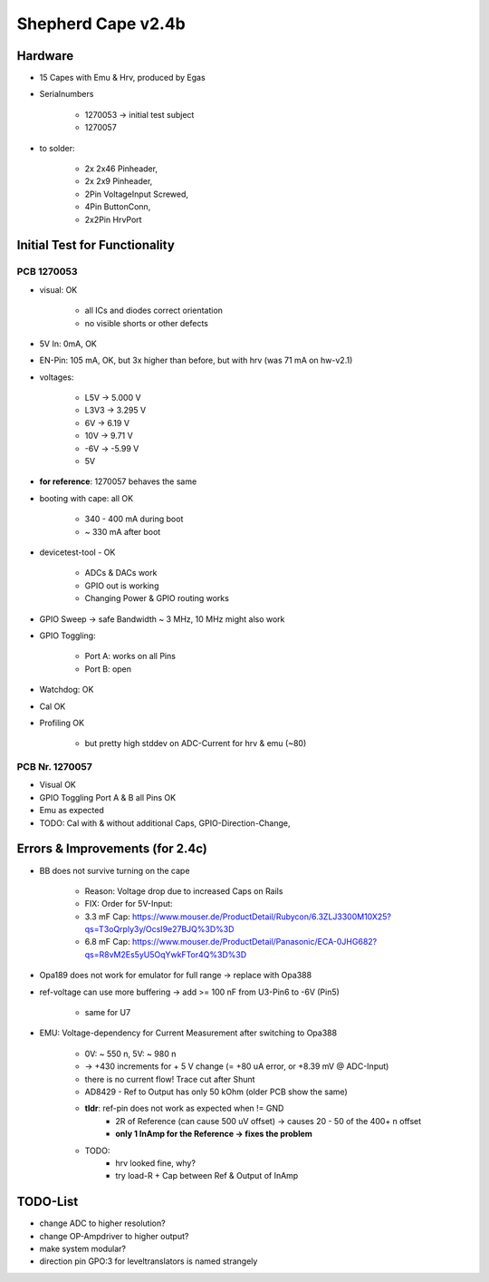 Shepherd Cape v2.4b
==================

Hardware
--------

- 15 Capes with Emu & Hrv, produced by Egas
- Serialnumbers

    - 1270053 -> initial test subject
    - 1270057

- to solder:

    - 2x 2x46 Pinheader,
    - 2x 2x9 Pinheader,
    - 2Pin VoltageInput Screwed,
    - 4Pin ButtonConn,
    - 2x2Pin HrvPort


Initial Test for Functionality
------------------------------

PCB 1270053
~~~~~~~~~~~

- visual: OK

    - all ICs and diodes correct orientation
    - no visible shorts or other defects

- 5V In: 0mA, OK
- EN-Pin: 105 mA, OK, but 3x higher than before, but with hrv (was 71 mA on hw-v2.1)
- voltages:

    - L5V ->    5.000 V
    - L3V3 ->   3.295 V
    - 6V ->     6.19 V
    - 10V ->    9.71 V
    - -6V ->    -5.99 V
    - 5V

- **for reference**: 1270057 behaves the same
- booting with cape: all OK

    - 340 - 400 mA during boot
    - ~ 330 mA after boot

- devicetest-tool - OK

    - ADCs & DACs work
    - GPIO out is working
    - Changing Power & GPIO routing works

- GPIO Sweep -> safe Bandwidth ~ 3 MHz, 10 MHz might also work
- GPIO Toggling:

    - Port A: works on all Pins
    - Port B: open

- Watchdog: OK
- Cal OK
- Profiling OK

    - but pretty high stddev on ADC-Current for hrv & emu (~80)

PCB Nr. 1270057
~~~~~~~~~~~~~~~

- Visual OK
- GPIO Toggling Port A & B all Pins OK
- Emu as expected



- TODO: Cal with & without additional Caps, GPIO-Direction-Change,



Errors & Improvements (for 2.4c)
--------------------------------

- BB does not survive turning on the cape

    - Reason: Voltage drop due to increased Caps on Rails
    - FIX: Order for 5V-Input:
    - 3.3 mF Cap: https://www.mouser.de/ProductDetail/Rubycon/6.3ZLJ3300M10X25?qs=T3oQrply3y/OcsI9e27BJQ%3D%3D
    - 6.8 mF Cap: https://www.mouser.de/ProductDetail/Panasonic/ECA-0JHG682?qs=R8vM2Es5yU5OqYwkFTor4Q%3D%3D

- Opa189 does not work for emulator for full range -> replace with Opa388
- ref-voltage can use more buffering -> add >= 100 nF from U3-Pin6 to -6V (Pin5)

    - same for U7

- EMU: Voltage-dependency for Current Measurement after switching to Opa388

    - 0V: ~ 550 n, 5V: ~ 980 n
    - -> +430 increments for + 5 V change (= +80 uA error, or +8.39 mV @ ADC-Input)
    - there is no current flow! Trace cut after Shunt
    - AD8429 - Ref to Output has only 50 kOhm (older PCB show the same)
    - **tldr**: ref-pin does not work as expected when != GND
        - 2R of Reference (can cause 500 uV offset) -> causes 20 - 50 of the 400+ n offset
        - **only 1 InAmp for the Reference -> fixes the problem**
    - TODO:
        - hrv looked fine, why?
        - try load-R + Cap between Ref & Output of InAmp


TODO-List
---------

- change ADC to higher resolution?
- change OP-Ampdriver to higher output?
- make system modular?
- direction pin GPO:3 for leveltranslators is named strangely
